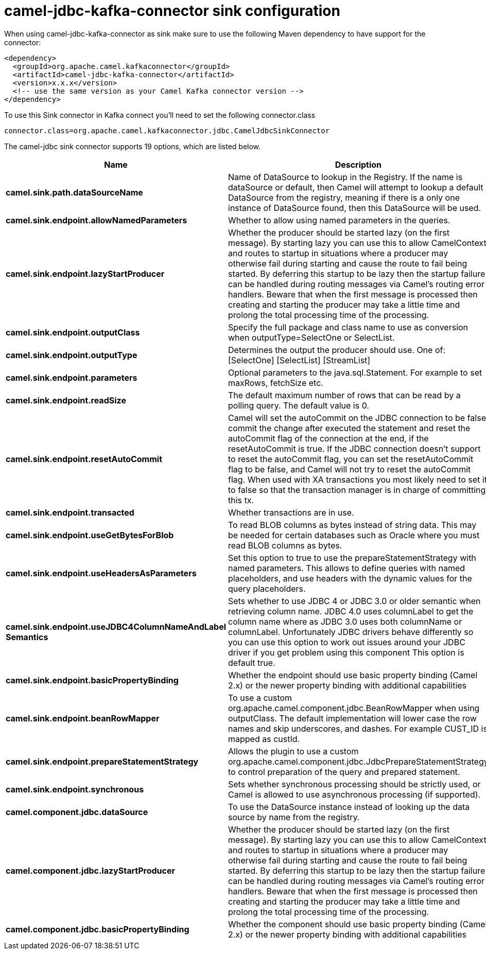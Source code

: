 // kafka-connector options: START
[[camel-jdbc-kafka-connector-sink]]
= camel-jdbc-kafka-connector sink configuration

When using camel-jdbc-kafka-connector as sink make sure to use the following Maven dependency to have support for the connector:

[source,xml]
----
<dependency>
  <groupId>org.apache.camel.kafkaconnector</groupId>
  <artifactId>camel-jdbc-kafka-connector</artifactId>
  <version>x.x.x</version>
  <!-- use the same version as your Camel Kafka connector version -->
</dependency>
----

To use this Sink connector in Kafka connect you'll need to set the following connector.class

[source,java]
----
connector.class=org.apache.camel.kafkaconnector.jdbc.CamelJdbcSinkConnector
----


The camel-jdbc sink connector supports 19 options, which are listed below.



[width="100%",cols="2,5,^1,2",options="header"]
|===
| Name | Description | Default | Priority
| *camel.sink.path.dataSourceName* | Name of DataSource to lookup in the Registry. If the name is dataSource or default, then Camel will attempt to lookup a default DataSource from the registry, meaning if there is a only one instance of DataSource found, then this DataSource will be used. | null | HIGH
| *camel.sink.endpoint.allowNamedParameters* | Whether to allow using named parameters in the queries. | true | MEDIUM
| *camel.sink.endpoint.lazyStartProducer* | Whether the producer should be started lazy (on the first message). By starting lazy you can use this to allow CamelContext and routes to startup in situations where a producer may otherwise fail during starting and cause the route to fail being started. By deferring this startup to be lazy then the startup failure can be handled during routing messages via Camel's routing error handlers. Beware that when the first message is processed then creating and starting the producer may take a little time and prolong the total processing time of the processing. | false | MEDIUM
| *camel.sink.endpoint.outputClass* | Specify the full package and class name to use as conversion when outputType=SelectOne or SelectList. | null | MEDIUM
| *camel.sink.endpoint.outputType* | Determines the output the producer should use. One of: [SelectOne] [SelectList] [StreamList] | "SelectList" | MEDIUM
| *camel.sink.endpoint.parameters* | Optional parameters to the java.sql.Statement. For example to set maxRows, fetchSize etc. | null | MEDIUM
| *camel.sink.endpoint.readSize* | The default maximum number of rows that can be read by a polling query. The default value is 0. | null | MEDIUM
| *camel.sink.endpoint.resetAutoCommit* | Camel will set the autoCommit on the JDBC connection to be false, commit the change after executed the statement and reset the autoCommit flag of the connection at the end, if the resetAutoCommit is true. If the JDBC connection doesn't support to reset the autoCommit flag, you can set the resetAutoCommit flag to be false, and Camel will not try to reset the autoCommit flag. When used with XA transactions you most likely need to set it to false so that the transaction manager is in charge of committing this tx. | true | MEDIUM
| *camel.sink.endpoint.transacted* | Whether transactions are in use. | false | MEDIUM
| *camel.sink.endpoint.useGetBytesForBlob* | To read BLOB columns as bytes instead of string data. This may be needed for certain databases such as Oracle where you must read BLOB columns as bytes. | false | MEDIUM
| *camel.sink.endpoint.useHeadersAsParameters* | Set this option to true to use the prepareStatementStrategy with named parameters. This allows to define queries with named placeholders, and use headers with the dynamic values for the query placeholders. | false | MEDIUM
| *camel.sink.endpoint.useJDBC4ColumnNameAndLabel Semantics* | Sets whether to use JDBC 4 or JDBC 3.0 or older semantic when retrieving column name. JDBC 4.0 uses columnLabel to get the column name where as JDBC 3.0 uses both columnName or columnLabel. Unfortunately JDBC drivers behave differently so you can use this option to work out issues around your JDBC driver if you get problem using this component This option is default true. | true | MEDIUM
| *camel.sink.endpoint.basicPropertyBinding* | Whether the endpoint should use basic property binding (Camel 2.x) or the newer property binding with additional capabilities | false | MEDIUM
| *camel.sink.endpoint.beanRowMapper* | To use a custom org.apache.camel.component.jdbc.BeanRowMapper when using outputClass. The default implementation will lower case the row names and skip underscores, and dashes. For example CUST_ID is mapped as custId. | null | MEDIUM
| *camel.sink.endpoint.prepareStatementStrategy* | Allows the plugin to use a custom org.apache.camel.component.jdbc.JdbcPrepareStatementStrategy to control preparation of the query and prepared statement. | null | MEDIUM
| *camel.sink.endpoint.synchronous* | Sets whether synchronous processing should be strictly used, or Camel is allowed to use asynchronous processing (if supported). | false | MEDIUM
| *camel.component.jdbc.dataSource* | To use the DataSource instance instead of looking up the data source by name from the registry. | null | MEDIUM
| *camel.component.jdbc.lazyStartProducer* | Whether the producer should be started lazy (on the first message). By starting lazy you can use this to allow CamelContext and routes to startup in situations where a producer may otherwise fail during starting and cause the route to fail being started. By deferring this startup to be lazy then the startup failure can be handled during routing messages via Camel's routing error handlers. Beware that when the first message is processed then creating and starting the producer may take a little time and prolong the total processing time of the processing. | false | MEDIUM
| *camel.component.jdbc.basicPropertyBinding* | Whether the component should use basic property binding (Camel 2.x) or the newer property binding with additional capabilities | false | MEDIUM
|===
// kafka-connector options: END
